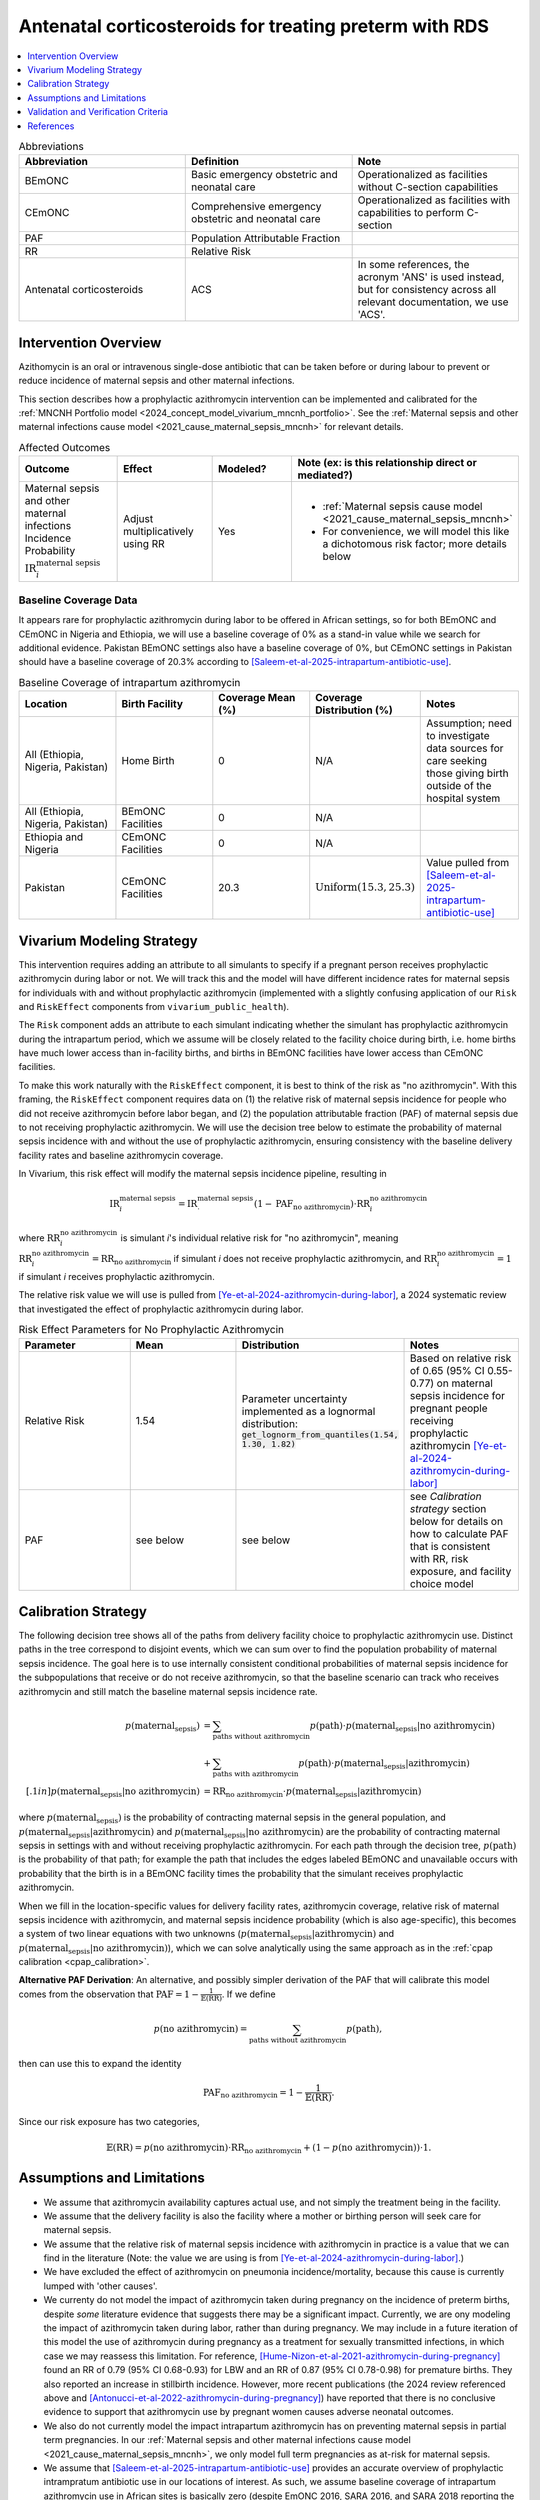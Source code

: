 .. _acs_intervention:

=======================================================
Antenatal corticosteroids for treating preterm with RDS
=======================================================

.. contents::
   :local:
   :depth: 1

.. list-table:: Abbreviations
  :widths: 15 15 15
  :header-rows: 1

  * - Abbreviation
    - Definition
    - Note
  * - BEmONC
    - Basic emergency obstetric and neonatal care
    - Operationalized as facilities without C-section capabilities
  * - CEmONC
    - Comprehensive emergency obstetric and neonatal care
    - Operationalized as facilities with capabilities to perform  C-section
  * - PAF
    - Population Attributable Fraction
    - 
  * - RR
    - Relative Risk
    - 
  * - Antenatal corticosteroids
    - ACS
    - In some references, the acronym 'ANS' is used instead, but for consistency across all
      relevant documentation, we use 'ACS'.

Intervention Overview
-----------------------

Azithomycin is an oral or intravenous single-dose antibiotic that can be taken before or during labour to prevent or reduce incidence of maternal sepsis and other maternal infections. 

This section describes how a prophylactic azithromycin intervention can be implemented and calibrated for the :ref:`MNCNH Portfolio model <2024_concept_model_vivarium_mncnh_portfolio>`.
See the :ref:`Maternal sepsis and other maternal infections cause model <2021_cause_maternal_sepsis_mncnh>` for relevant details.

.. list-table:: Affected Outcomes
  :widths: 15 15 15 15
  :header-rows: 1

  * - Outcome
    - Effect
    - Modeled?
    - Note (ex: is this relationship direct or mediated?)
  * - Maternal sepsis and other maternal infections Incidence Probability :math:`\text{IR}_i^\text{maternal sepsis}`
    - Adjust multiplicatively using RR
    - Yes 
    - 
      - :ref:`Maternal sepsis cause model <2021_cause_maternal_sepsis_mncnh>` 
      - For convenience, we will model this like a dichotomous risk factor; more details below

Baseline Coverage Data
++++++++++++++++++++++++

It appears rare for prophylactic azithromycin during labor to be offered in African settings, so for both BEmONC and CEmONC in Nigeria and Ethiopia, we will use 
a baseline coverage of 0% as a stand-in value while we search for additional evidence. Pakistan BEmONC settings also have a baseline coverage of 0%, but CEmONC
settings in Pakistan should have a baseline coverage of 20.3% according to [Saleem-et-al-2025-intrapartum-antibiotic-use]_.


.. list-table:: Baseline Coverage of intrapartum azithromycin
  :widths: 15 15 15 15 15
  :header-rows: 1

  * - Location
    - Birth Facility
    - Coverage Mean (%)
    - Coverage Distribution (%)
    - Notes
  * - All (Ethiopia, Nigeria, Pakistan)
    - Home Birth
    - 0
    - N/A
    - Assumption; need to investigate data sources for care seeking those giving birth outside of the hospital system 
  * - All (Ethiopia, Nigeria, Pakistan)
    - BEmONC Facilities
    - 0
    - N/A
    - 
  * - Ethiopia and Nigeria
    - CEmONC Facilities
    - 0
    - N/A
    - 
  * - Pakistan
    - CEmONC Facilities
    - 20.3
    - :math:`\text{Uniform}(15.3,25.3)`
    - Value pulled from [Saleem-et-al-2025-intrapartum-antibiotic-use]_


Vivarium Modeling Strategy
--------------------------

This intervention requires adding an attribute to all simulants to specify if a pregnant person receives prophylactic azithromycin during labor or not.  We will track this
and the model will have different incidence rates for maternal sepsis for individuals with and without prophylactic azithromycin (implemented with a slightly confusing application of our ``Risk`` and ``RiskEffect`` 
components from ``vivarium_public_health``).

The ``Risk`` component adds an attribute to each simulant indicating whether the simulant has prophylactic azithromycin during the intrapartum period, which we assume will be closely 
related to the facility choice during birth, i.e. home births have much lower access than in-facility births, and births in BEmONC facilities have lower access than CEmONC 
facilities.

To make this work naturally with the ``RiskEffect`` component, it is best to think of the risk as "no azithromycin".  With this framing, the ``RiskEffect`` 
component requires data on (1) the relative risk of maternal sepsis incidence for people who did not receive azithromycin before labor began, and (2) the population attributable fraction (PAF) of maternal sepsis 
due to not receiving prophylactic azithromycin.  We will use the decision tree below to estimate the probability of maternal sepsis incidence with and without the use of prophylactic azithromycin, ensuring consistency
with the baseline delivery facility rates and baseline azithromycin coverage.

In Vivarium, this risk effect will modify the maternal sepsis incidence pipeline, resulting in 

.. math::

   \text{IR}_i^\text{maternal sepsis} = \text{IR}^\text{maternal sepsis}_ \cdot (1 - \text{PAF}_\text{no azithromycin}) \cdot \text{RR}_i^\text{no azithromycin}

where :math:`\text{RR}_i^\text{no azithromycin}` is simulant *i*'s individual relative risk for "no azithromycin", meaning :math:`\text{RR}_i^\text{no azithromycin} = \text{RR}_\text{no azithromycin}` 
if simulant *i* does not receive prophylactic azithromycin, and :math:`\text{RR}_i^\text{no azithromycin} = 1` if simulant *i* receives prophylactic azithromycin. 

The relative risk value we will use is pulled from [Ye-et-al-2024-azithromycin-during-labor]_, a 2024 systematic review that investigated the effect of 
prophylactic azithromycin during labor.

.. list-table:: Risk Effect Parameters for No Prophylactic Azithromycin
  :widths: 15 15 15 15
  :header-rows: 1

  * - Parameter
    - Mean
    - Distribution
    - Notes
  * - Relative Risk
    - 1.54
    - Parameter uncertainty implemented as a lognormal distribution: :code:`get_lognorm_from_quantiles(1.54, 1.30, 1.82)`
    - Based on relative risk of 0.65 (95% CI 0.55-0.77) on maternal sepsis incidence for pregnant people receiving prophylactic azithromycin [Ye-et-al-2024-azithromycin-during-labor]_
  * - PAF
    - see below
    - see below
    - see `Calibration strategy` section below for details on how to calculate PAF that is consistent with RR, risk exposure, and facility choice model

Calibration Strategy
--------------------

The following decision tree shows all of the paths from delivery facility choice to prophylactic azithromycin use.  Distinct paths in the tree correspond to disjoint events, 
which we can sum over to find the population probability of maternal sepsis incidence.  The goal here is to use internally consistent conditional probabilities of maternal sepsis incidence
for the subpopulations that receive or do not receive azithromycin, so that the baseline scenario can track who receives azithromycin and still match the baseline maternal sepsis 
incidence rate.

.. graphviz::

    digraph azithromycin {
        rankdir = LR;
        facility [label="Facility type"]
        home [label="p_maternal_sepsis_without_azithromycin"]
        BEmONC [label="azithromycin?"]
        CEmONC [label="azithromycin?"]
        BEmONC_wo [label="p_maternal_sepsis_without_azithromycin"] 
        BEmONC_w [label="p_maternal_sepsis_with_azithromycin"]
        CEmONC_wo [label="p_maternal_sepsis_without_azithromycin"] 
        CEmONC_w [label="p_maternal_sepsis_with_azithromycin"]

        facility -> home  [label = "home birth"]
        facility -> BEmONC  [label = "BEmONC"]
        facility -> CEmONC  [label = "CEmONC"]

        BEmONC -> BEmONC_w  [label = "available"]
        BEmONC -> BEmONC_wo  [label = "unavailable"]

        CEmONC -> CEmONC_w  [label = "available"]
        CEmONC -> CEmONC_wo  [label = "unavailable"]
    }

.. math::
    \begin{align*}
        p(\text{maternal_sepsis}) 
        &= \sum_{\text{paths without azithromycin}} p(\text{path})\cdot p(\text{maternal_sepsis}|\text{no azithromycin})\\
        &+ \sum_{\text{paths with azithromycin}} p(\text{path})\cdot p(\text{maternal_sepsis}|\text{azithromycin})\\[.1in]
        p(\text{maternal_sepsis}|\text{no azithromycin}) &= \text{RR}_\text{no azithromycin} \cdot p(\text{maternal_sepsis}|\text{azithromycin})
    \end{align*}

where :math:`p(\text{maternal_sepsis})` is the probability of contracting maternal sepsis in the general population, and :math:`p(\text{maternal_sepsis}|\text{azithromycin})` and
:math:`p(\text{maternal_sepsis}|\text{no azithromycin})` are the probability of contracting maternal sepsis in settings with and without receiving prophylactic azithromycin.  For each 
path through the decision tree, :math:`p(\text{path})` is the probability of that path; for example the path that includes the edges labeled BEmONC and 
unavailable occurs with probability that the birth is in a BEmONC facility times the probability that the simulant receives prophylactic azithromycin.

When we fill in the location-specific values for delivery facility rates, azithromycin coverage, relative risk of maternal sepsis incidence with azithromycin, 
and maternal sepsis incidence probability (which is also age-specific), this becomes a system of two linear equations with two unknowns (:math:`p(\text{maternal_sepsis}|\text{azithromycin})` 
and :math:`p(\text{maternal_sepsis}|\text{no azithromycin})`), which we can solve analytically using the same approach as in the :ref:`cpap calibration <cpap_calibration>`.

**Alternative PAF Derivation**: An alternative, and possibly simpler derivation of the PAF that will calibrate this model comes from the observation that
:math:`\text{PAF} = 1 - \frac{1}{\mathbb{E}(\text{RR})}`.  If we define 

.. math::

   p(\text{no azithromycin}) = \sum_{\text{paths without azithromycin}} p(\text{path}),

then can use this to expand the identity

.. math::

   \text{PAF}_\text{no azithromycin} = 1 - \frac{1}{\mathbb{E}(\text{RR})}.

Since our risk exposure has two categories,

.. math::

   \mathbb{E}(\text{RR}) = p(\text{no azithromycin}) \cdot \text{RR}_\text{no azithromycin} + (1 - p(\text{no azithromycin})) \cdot 1.




Assumptions and Limitations
---------------------------

- We assume that azithromycin availability captures actual use, and not simply the treatment being in the facility. 
- We assume that the delivery facility is also the facility where a mother or birthing person will seek care for maternal sepsis.
- We assume that the relative risk of maternal sepsis incidence with azithromycin in practice is a value that we can find in the literature (Note: 
  the value we are using is from [Ye-et-al-2024-azithromycin-during-labor]_.)
- We have excluded the effect of azithromycin on pneumonia incidence/mortality, because this cause is currently lumped with 'other causes'.
- We currenty do not model the impact of azithromycin taken during pregnancy on the incidence of preterm births, despite *some* literature
  evidence that suggests there may be a significant impact. Currently, we are ony modeling the impact of azithromycin taken during labor, rather
  than during pregnancy. We may include in a future iteration of this model the use of azithromycin during pregnancy as a treatment for sexually
  transmitted infections, in which case we may reassess this limitation. For reference, [Hume-Nizon-et-al-2021-azithromycin-during-pregnancy]_
  found an RR of 0.79 (95% CI 0.68-0.93) for LBW and an RR of 0.87 (95% CI 0.78-0.98) for premature births. They also reported an 
  increase in stillbirth incidence. However, more recent publications (the 2024 review referenced above and [Antonucci-et-al-2022-azithromycin-during-pregnancy]_) 
  have reported that there is no conclusive evidence to support that azithromycin use by pregnant women causes adverse 
  neonatal outcomes. 
- We also do not currently model the impact intrapartum azithromycin has on preventing maternal sepsis in partial term pregnancies. In our 
  :ref:`Maternal sepsis and other maternal infections cause model <2021_cause_maternal_sepsis_mncnh>`, we only model full term pregnancies as 
  at-risk for maternal sepsis.
- We assume that [Saleem-et-al-2025-intrapartum-antibiotic-use]_ provides an accurate overview of prophylactic intrampratum antibiotic use in our locations of interest.
  As such, we assume baseline coverage of intrapartum azithromycin use in African sites is basically zero (despite EmONC 2016, SARA 2016, and SARA 2018 reporting the
  presence of intrapartum antibiotics in hospitals to be nonzero - we assume these are given to mothers or birthing parents after delivery, which is not the intervention
  we are modeling here). There was a baseline coverage of 20.3% for Pakistan hospitals though, which we assume is accurate.
- We assume that baseline coverage for azithromycin in home births is 0% (this is not data-backed).

.. todo::

  - If more suitable baseline coverage data for prophylactic azithromycin use for maternal sepsis in CEmONC settings for Nigeria and Ethiopia or BEmONC settings for all locations, 
    we will update accordingly.
  - We need to decide if/how we would model the effect of intrapartum azithromycin on preterm incidence. 

Validation and Verification Criteria
------------------------------------

- Population-level incidence rate should be the same as when this intervention is not included in the model.
- The ratio of maternal sepsis incidence among those without azithromycin divided by those with azithromycin
  should equal the relative risk parameter used in the model.
- The baseline coverage of azithromycin in each facility type should match the values in the artifact.

References
------------

.. [Ye-et-al-2024-azithromycin-during-labor]
  Ye, H., Hu, J., Li, B. et al. Can the use of azithromycin during labour reduce the incidence of infection among puerperae and newborns? A systematic review and meta-analysis of randomized controlled trials. BMC Pregnancy Childbirth 24, 200 (2024). `<https://doi.org/10.1186/s12884-024-06390-6>`_

.. [Hume-Nizon-et-al-2021-azithromycin-during-pregnancy]
  Hume-Nixon M, Quach A, Reyburn R, Nguyen C, Steer A, Russell F. A Systematic Review and meta-analysis of the effect of administration of azithromycin during pregnancy on perinatal and neonatal outcomes. EClinicalMedicine. 2021 Sep 9;40:101123. doi: 10.1016/j.eclinm.2021.101123. PMID: 34541478; PMCID: PMC8436060.

.. [Antonucci-et-al-2022-azithromycin-during-pregnancy]
  Antonucci, R., Cuzzolin, L., Locci, C. et al. Use of Azithromycin in Pregnancy: More Doubts than Certainties. Clin Drug Investig 42, 921–935 (2022). https://doi.org/10.1007/s40261-022-01203-0

.. [Saleem-et-al-2025-intrapartum-antibiotic-use]
  Saleem S, Yasmin H, Moore JL, Rahim A, Shakeel I, Lokangaka A, et al. Intrapartum and postpartum antibiotic use in seven low- and middle-income countries: Findings from the A-PLUS trial. BJOG. 2025; 132(1): 72–80. https://doi-org.offcampus.lib.washington.edu/10.1111/1471-0528.17930